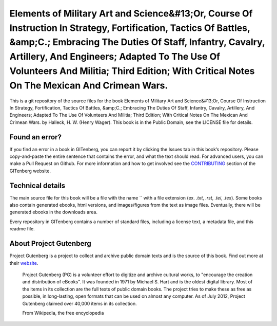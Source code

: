 =====================
Elements of Military Art and Science&#13;Or, Course Of Instruction In Strategy, Fortification, Tactics Of Battles, &amp;C.; Embracing The Duties Of Staff, Infantry, Cavalry, Artillery, And Engineers; Adapted To The Use Of Volunteers And Militia; Third Edition; With Critical Notes On The Mexican And Crimean Wars.
=====================


This is a git repository of the source files for the book Elements of Military Art and Science&#13;Or, Course Of Instruction In Strategy, Fortification, Tactics Of Battles, &amp;C.; Embracing The Duties Of Staff, Infantry, Cavalry, Artillery, And Engineers; Adapted To The Use Of Volunteers And Militia; Third Edition; With Critical Notes On The Mexican And Crimean Wars. by Halleck, H. W. (Henry Wager). This book is in the Public Domain, see the LICENSE file for details.

Found an error?
===============
If you find an error in a book in GITenberg, you can report it by clicking the Issues tab in this book’s repository. Please copy-and-paste the entire sentence that contains the error, and what the text should read. For advanced users, you can make a Pull Request on Github.  For more information and how to get involved see the CONTRIBUTING_ section of the GITenberg website.

.. _CONTRIBUTING: http://gitenberg.github.com/#contributing


Technical details
=================
The main source file for this book will be a file with the name `` with a file extension (ex. `.txt`, `.rst`, `.tei`, `.tex`). Some books also contain generated ebooks, html versions, and images/figures from the text as image files. Eventually, there will be generated ebooks in the downloads area.

Every repository in GITenberg contains a number of standard files, including a license text, a metadata file, and this readme file.


About Project Gutenberg
=======================
Project Gutenberg is a project to collect and archive public domain texts and is the source of this book. Find out more at their website_.

    Project Gutenberg (PG) is a volunteer effort to digitize and archive cultural works, to "encourage the creation and distribution of eBooks". It was founded in 1971 by Michael S. Hart and is the oldest digital library. Most of the items in its collection are the full texts of public domain books. The project tries to make these as free as possible, in long-lasting, open formats that can be used on almost any computer. As of July 2012, Project Gutenberg claimed over 40,000 items in its collection.

    From Wikipedia, the free encyclopedia

.. _website: http://www.gutenberg.org/